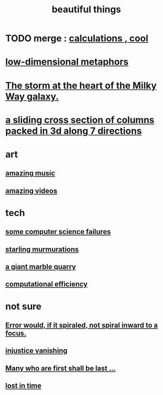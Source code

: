 :PROPERTIES:
:ID:       de98c3eb-27ba-4a51-9875-9af3c6e2c2dd
:END:
#+title: beautiful things
* TODO merge : [[id:974cd67d-8c30-414d-aeb0-f832a21e08b4][calculations , cool]]
* [[id:379e34b6-6b0d-4e66-b0ca-fdcf01a8bb95][low-dimensional metaphors]]
* [[id:7faf1c3e-510c-4073-99e0-a764db062772][The storm at the heart of the Milky Way galaxy.]]
* [[id:464172c4-0de9-4556-b25c-16add32f2a3a][a sliding cross section of columns packed in 3d along 7 directions]]
* art
** [[id:f927cc31-1266-4352-978a-b0e00fb806a8][amazing music]]
** [[id:182dd8be-1e10-4479-b252-e338af38729f][amazing videos]]
* tech
** [[id:1406b2b1-a640-4d59-be69-a06a401e3f95][some computer science failures]]
** [[id:d3e3d652-353a-4170-b3c8-4c77b2131372][starling murmurations]]
** [[id:12364cd8-bc33-482b-84ca-0df360d428c3][a giant marble quarry]]
** [[id:ba91e3ad-997a-4b4e-9ed4-43324b94f10f][computational efficiency]]
* not sure
** [[id:02044a73-6c5b-482d-91f2-c21a872a3ba2][Error would, if it spiraled, not spiral inward to a focus.]]
** [[id:0a6dcf44-6c2c-432a-90a7-babfbb3e0b7d][injustice vanishing]]
** [[id:0c237b5f-6a18-4f3b-901d-6db58b41a32a][Many who are first shall be last ...]]
** [[id:6f008b2d-17ed-4a0e-bc85-40ce8968c5e5][lost in time]]
